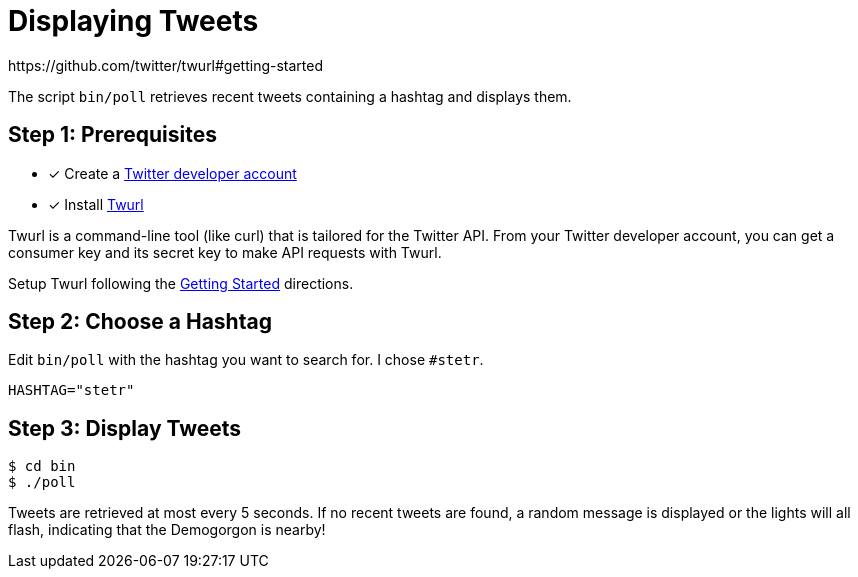 = Displaying Tweets
:twurl: https://github.com/twitter/twurl
:twurl-getting-started: https://github.com/twitter/twurl#getting-started
:twitter-apply: https://developer.twitter.com/en/apply-for-access
https://github.com/twitter/twurl#getting-started

The script `bin/poll` retrieves recent tweets containing a hashtag and
displays them.

== Step 1: Prerequisites

- [*] Create a {twitter-apply}[Twitter developer account]
- [*] Install {twurl}[Twurl]

Twurl is a command-line tool (like curl) that is tailored for the
Twitter API. From your Twitter developer account, you can get a
consumer key and its secret key to make API requests with Twurl.

Setup Twurl following the {twurl-getting-started}[Getting Started]
directions.

== Step 2: Choose a Hashtag

Edit `bin/poll` with the hashtag you want to search for. I chose
`#stetr`.

[source, shell]
----
HASHTAG="stetr"
----

== Step 3: Display Tweets

[source, shell]
----
$ cd bin
$ ./poll
----

Tweets are retrieved at most every 5 seconds. If no recent tweets are
found, a random message is displayed or the lights will all flash,
indicating that the Demogorgon is nearby!
